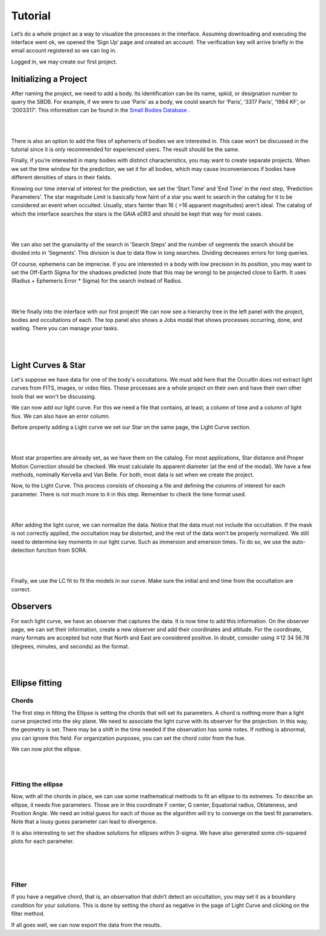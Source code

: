 .. _Sec:tutorial:

Tutorial
=========

Let’s do a whole project as a way to visualize the processes in the interface. Assuming downloading and executing the interface went ok, we opened the ‘Sign Up’ page and created an account. The verification key will arrive briefly in the email account registered so we can log in.

Logged in, we may create our first project.

Initializing a Project
------------------------

After naming the project, we need to add a body. Its identification can be its name, spkid, or designation number to query the SBDB.  For example, if we were to use ‘Paris’ as a body, we could search for ‘Paris’, ‘3317 Paris’, ‘1984 KF’, or ‘2003317’. This information can be found in the `Small Bodies Database <https://ssd.jpl.nasa.gov/tools/sbdb_lookup.html#/>`_ .

|

.. image:: ../../images/add-body.png
    :width: 400
    :align: center
    :alt: Add body

|

There is also an option to add the files of ephemeris of bodies we are interested in. This case won’t be discussed in the tutorial since it is only recommended for experienced users. The result should be the same.

Finally, if you’re interested in many bodies with distinct characteristics, you may want to create separate projects. When we set the time window for the prediction, we set it for all bodies, which may cause inconveniences if bodies have different densities of stars in their fields.

Knowing our time interval of interest for the prediction, we set the ‘Start Time’ and ‘End Time’ in the next step, ‘Prediction Parameters’. The star magnitude Limit is basically how faint of a star you want to search in the catalog for it to be considered an event when occulted. Usually, stars fainter than 16 ( >16 apparent magnitudes) aren’t ideal. The catalog of which the interface searches the stars is the GAIA eDR3 and should be kept that way for most cases.


|

.. image:: ../../images/parameters.png
    :width: 400
    :align: center
    :alt: Parameters

|

We can also set the granularity of the search in ‘Search Steps’ and the number of segments the search should be divided into in ‘Segments’. This division is due to data flow in long searches. Dividing decreases errors for long queries.

Of course, ephemeris can be imprecise. If you are interested in a body with low precision in its position, you may want to set  the Off-Earth Sigma for the shadows predicted (note that this may be wrong) to be projected close to Earth. It uses (Radius + Ephemeris Error * Sigma) for the search instead of Radius.

|

.. image:: ../../images/other.png
    :width: 400
    :align: center
    :alt: Additional info

|

We’re finally into the interface with our first project! We can now see a hierarchy tree in the left panel with the project, bodies and occultations of each. The top panel also shows a Jobs modal that shows processes occurring, done, and waiting. There you can manage your tasks.

|

.. image:: ../../images/general.png
    :width: 600
    :align: center
    :alt: General look

|

Light Curves & Star
-------------------

Let's suppose we have data for one of the body's occultations. We must add here that the OccultIn does not extract light curves from FITS, images, or video files. These processes are a whole project on their own and have their own other tools that we won't be discussing.

We can now add our light curve. For this we need a file that contains, at least, a column of time and a column of light flux. We can also have an error column.

Before properly adding a Light curve we set our Star on the same page, the Light Curve section.

|

.. image:: ../../images/star.png
    :width: 500
    :align: center
    :alt: Adjusting Star

|

Most star properties are already set, as we have them on the catalog. For most applications, Star distance and Proper Motion Correction should be checked. We must calculate its apparent diameter (at the end of the modal). We have a few methods, nominally Kervella and Van Belle. For both, most data is set when we create the project.

Now, to the Light Curve. This process consists of choosing a file and defining the columns of interest for each parameter. There is not much more to it in this step. Remember to check the time format used.

|

.. image:: ../../images/add-light-curve.png
    :width: 300
    :align: center
    :alt: Add light curve

|

After adding the light curve, we can normalize the data. Notice that the data must not include the occultation. If the mask is not correctly applied, the occultation may be distorted, and the rest of the data won't be properly normalized. We still need to determine key moments in our light curve. Such as immersion and emersion times. To do so, we use the auto-detection function from SORA.

|

.. image:: ../../images/autodetect.png
    :width: 400
    :align: center
    :alt: Additional info

|

Finally, we use the LC fit to fit the models in our curve. Make sure the initial and end time from the occultation are correct.

Observers
----------

For each light curve, we have an observer that captures the data. It is now time to add this information. On the observer page, we can set their information, create a new observer and add their coordinates and altitude. For the coordinate, many formats are accepted but note that North and East are considered positive. In doubt, consider using  ∓12 34 56.78 (degrees, minutes, and seconds) as the format.

|

.. image:: ../../images/include-observer.png
    :width: 300
    :align: center
    :alt: Additional info

|

Ellipse fitting
---------------

Chords
^^^^^^

The first step in fitting the Ellipse is setting the chords that will set its parameters. A chord is nothing more than a light curve projected into the sky plane. We need to associate the light curve with its observer for the projection. In this way, the geometry is set. There may be a shift in the time needed if the observation has some notes. If nothing is abnormal, you can ignore this field. For organization purposes, you can set the chord color from the hue.

We can now plot the ellipse.

|

.. image:: ../../images/add_chord.png
    :width: 300
    :align: center
    :alt: Add chord

|

Fitting the ellipse
^^^^^^^^^^^^^^^^^^^^

Now, with all the chords in place, we can use some mathematical methods to fit an ellipse to its extremes. To describe an ellipse, it needs five parameters. Those are in this coordinate F center, G center, Equatorial radius, Oblateness, and Position Angle. We need an initial guess for each of those as the algorithm will try to converge on the best fit parameters. Note that a lousy guess parameter can lead to divergence.

It is also interesting to set the shadow solutions for ellipses within 3-sigma. We have also generated some chi-squared plots for each parameter. 

|

.. image:: ../../images/chords_ellipse.png
    :width: 300
    :align: center
    :alt: Ellipse plotted

|

.. image:: ../../images/chords_chi.png
    :width: 300
    :align: center
    :alt: Chi plots

|

Filter
^^^^^^

If you have a negative chord, that is, an observation that didn’t detect an occultation, you may set it as a boundary condition for your solutions. This is done by setting the chord as negative in the page of Light Curve and clicking on the filter method.

If all goes well, we can now export the data from the results.
